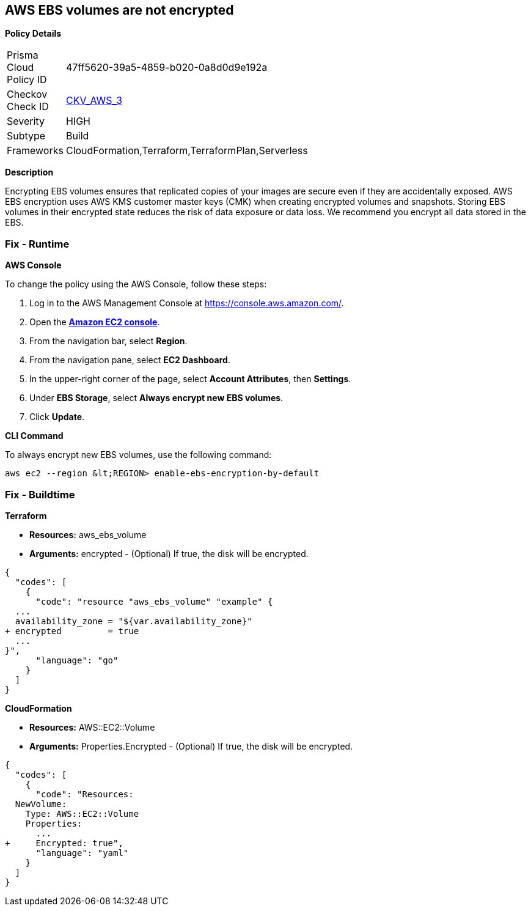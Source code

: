 == AWS EBS volumes are not encrypted


*Policy Details* 

[width=45%]
[cols="1,1"]
|=== 
|Prisma Cloud Policy ID 
| 47ff5620-39a5-4859-b020-0a8d0d9e192a

|Checkov Check ID 
| https://github.com/bridgecrewio/checkov/tree/master/checkov/terraform/checks/resource/aws/EBSEncryption.py[CKV_AWS_3]

|Severity
|HIGH

|Subtype
|Build

|Frameworks
|CloudFormation,Terraform,TerraformPlan,Serverless

|=== 



*Description* 


Encrypting EBS volumes ensures that replicated copies of your images are secure even if they are accidentally exposed.
AWS EBS encryption uses AWS KMS customer master keys (CMK) when creating encrypted volumes and snapshots.
Storing EBS volumes in their encrypted state reduces the risk of data exposure or data loss.
We recommend you encrypt all data stored in the EBS.

=== Fix - Runtime


*AWS Console* 


To change the policy using the AWS Console, follow these steps:

. Log in to the AWS Management Console at https://console.aws.amazon.com/.

. Open the *https://console.aws.amazon.com/ec2/[Amazon EC2 console]*.

. From the navigation bar, select *Region*.

. From the navigation pane, select *EC2 Dashboard*.

. In the upper-right corner of the page, select *Account Attributes*, then *Settings*.

. Under *EBS Storage*, select *Always encrypt new EBS volumes*.

. Click *Update*.


*CLI Command* 


To always encrypt new EBS volumes, use the following command:
[,bash]
----
aws ec2 --region &lt;REGION> enable-ebs-encryption-by-default
----

=== Fix - Buildtime


*Terraform* 


* *Resources:* aws_ebs_volume
* *Arguments:* encrypted - (Optional) If true, the disk will be encrypted.


[source,go]
----
{
  "codes": [
    {
      "code": "resource "aws_ebs_volume" "example" {
  ...
  availability_zone = "${var.availability_zone}"
+ encrypted         = true
  ...
}",
      "language": "go"
    }
  ]
}
----


*CloudFormation* 


* *Resources:* AWS::EC2::Volume
* *Arguments:* Properties.Encrypted - (Optional) If true, the disk will be encrypted.


[source,yaml]
----
{
  "codes": [
    {
      "code": "Resources: 
  NewVolume:
    Type: AWS::EC2::Volume
    Properties: 
      ...
+     Encrypted: true",
      "language": "yaml"
    }
  ]
}
----
